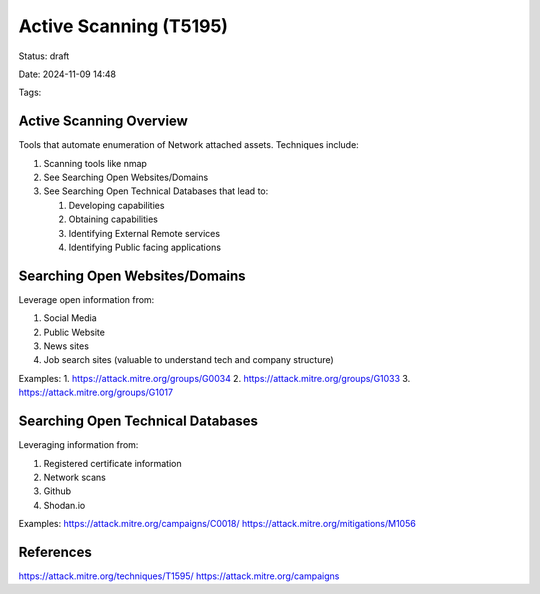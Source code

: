 Active Scanning (T5195)
################################

Status: draft

Date: 2024-11-09 14:48

Tags: 

Active Scanning Overview
***************************************
Tools that automate enumeration of Network attached assets.  Techniques include:

1. Scanning tools like nmap
2. See Searching Open Websites/Domains
3. See Searching Open Technical Databases that lead to:

   1. Developing capabilities 
   2. Obtaining capabilities
   3. Identifying External Remote services
   4. Identifying Public facing applications


Searching Open Websites/Domains
*******************************
Leverage open information from:

1. Social Media
2. Public Website
3. News sites
4. Job search sites (valuable to understand tech and company structure)

Examples: 
1. https://attack.mitre.org/groups/G0034
2. https://attack.mitre.org/groups/G1033
3. https://attack.mitre.org/groups/G1017


Searching Open Technical Databases
***********************************
Leveraging information from:

1. Registered certificate information
2. Network scans
3. Github 
4. Shodan.io

Examples: 
https://attack.mitre.org/campaigns/C0018/
https://attack.mitre.org/mitigations/M1056


References
************
https://attack.mitre.org/techniques/T1595/
https://attack.mitre.org/campaigns